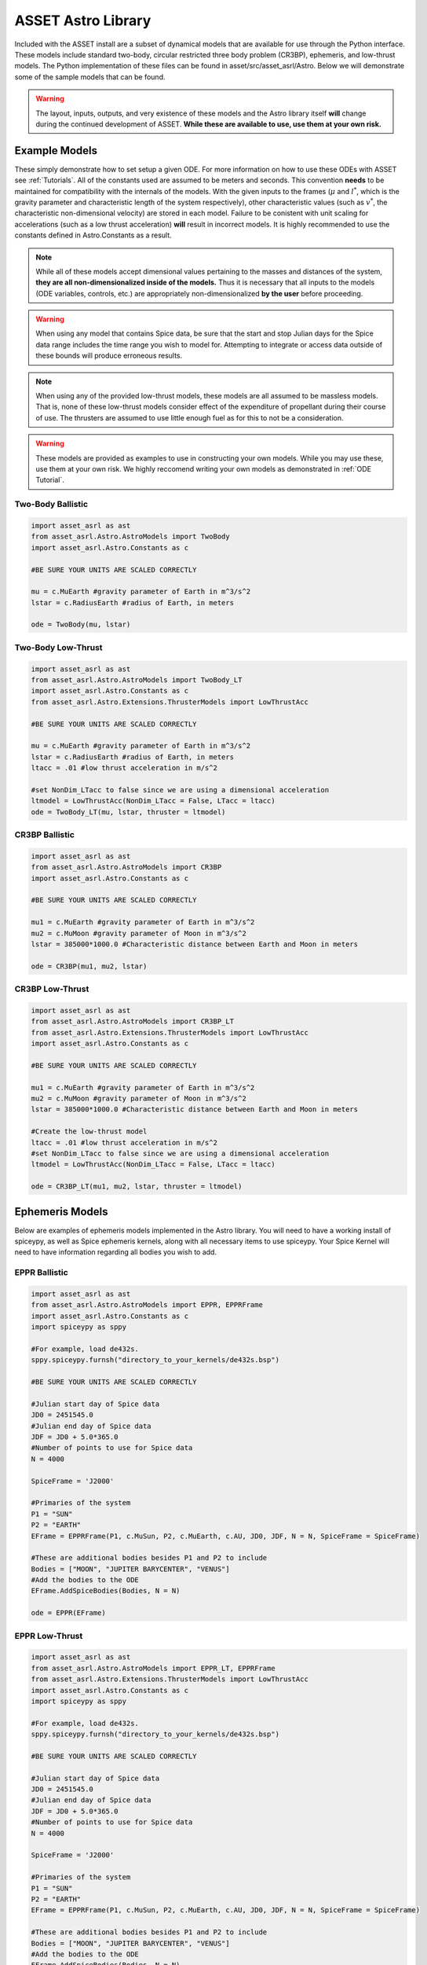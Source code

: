 ASSET Astro Library
===================

Included with the ASSET install are a subset of dynamical models that are available for use through the Python interface. 
These models include standard two-body, circular restricted three body problem (CR3BP), ephemeris, and low-thrust models.
The Python implementation of these files can be found in asset/src/asset_asrl/Astro.
Below we will demonstrate some of the sample models that can be found.

.. warning::

	The layout, inputs, outputs, and very existence of these models and the Astro library itself **will** change during the continued development of ASSET.
	**While these are available to use, use them at your own risk.** 



Example Models
--------------
These simply demonstrate how to set setup a given ODE. For more information on how to use these ODEs with ASSET see :ref:`Tutorials`.
All of the constants used are assumed to be meters and seconds. This convention **needs** to be maintained for compatibility with the internals of the models.
With the given inputs to the frames (:math:`\mu` and :math:`l^*`, which is the gravity parameter and characteristic length of the system respectively), other characteristic values
(such as :math:`v^*`, the characteristic non-dimensional velocity) are stored in each model. Failure to be conistent with unit scaling for accelerations (such as a low thrust acceleration)
**will** result in incorrect models. It is highly recommended to use the constants defined in Astro.Constants as a result.

.. note::
	While all of these models accept dimensional values pertaining to the masses and distances of the system, **they are all non-dimensionalized inside of the models.**
	Thus it is necessary that all inputs to the models (ODE variables, controls, etc.) are appropriately non-dimensionalized **by the user** before proceeding.

.. warning::
	
	When using any model that contains Spice data, be sure that the start and stop Julian days for the Spice data range includes the time range you wish to model for.
	Attempting to integrate or access data outside of these bounds will produce erroneous results.

.. note::
	 
	When using any of the provided low-thrust models, these models are all assumed to be massless models. That is, none of these low-thrust models
	consider effect of  the expenditure of propellant during their course of use. The thrusters are assumed to use little enough fuel as for this to not be a consideration.

.. warning::

	These models are provided as examples to use in constructing your own models. While you may use these, use them at your own risk. We highly reccomend writing your own models
	as demonstrated in :ref:`ODE Tutorial`.

Two-Body Ballistic
^^^^^^^^^^^^^^^^^^

.. code-block:: python
	
	import asset_asrl as ast
	from asset_asrl.Astro.AstroModels import TwoBody
	import asset_asrl.Astro.Constants as c

	#BE SURE YOUR UNITS ARE SCALED CORRECTLY

	mu = c.MuEarth #gravity parameter of Earth in m^3/s^2
	lstar = c.RadiusEarth #radius of Earth, in meters

	ode = TwoBody(mu, lstar)

Two-Body Low-Thrust
^^^^^^^^^^^^^^^^^^

.. code-block:: python
	
	import asset_asrl as ast
	from asset_asrl.Astro.AstroModels import TwoBody_LT
	import asset_asrl.Astro.Constants as c
	from asset_asrl.Astro.Extensions.ThrusterModels import LowThrustAcc

	#BE SURE YOUR UNITS ARE SCALED CORRECTLY

	mu = c.MuEarth #gravity parameter of Earth in m^3/s^2
	lstar = c.RadiusEarth #radius of Earth, in meters
	ltacc = .01 #low thrust acceleration in m/s^2

	#set NonDim_LTacc to false since we are using a dimensional acceleration
	ltmodel = LowThrustAcc(NonDim_LTacc = False, LTacc = ltacc)
	ode = TwoBody_LT(mu, lstar, thruster = ltmodel)

CR3BP Ballistic
^^^^^^^^^^^^^^^

.. code-block:: python
	
	import asset_asrl as ast
	from asset_asrl.Astro.AstroModels import CR3BP
	import asset_asrl.Astro.Constants as c

	#BE SURE YOUR UNITS ARE SCALED CORRECTLY

	mu1 = c.MuEarth #gravity parameter of Earth in m^3/s^2
	mu2 = c.MuMoon #gravity parameter of Moon in m^3/s^2
	lstar = 385000*1000.0 #Characteristic distance between Earth and Moon in meters

	ode = CR3BP(mu1, mu2, lstar)


CR3BP Low-Thrust
^^^^^^^^^^^^^^^^

.. code-block:: python
	
	import asset_asrl as ast
	from asset_asrl.Astro.AstroModels import CR3BP_LT
	from asset_asrl.Astro.Extensions.ThrusterModels import LowThrustAcc
	import asset_asrl.Astro.Constants as c

	#BE SURE YOUR UNITS ARE SCALED CORRECTLY

	mu1 = c.MuEarth #gravity parameter of Earth in m^3/s^2
	mu2 = c.MuMoon #gravity parameter of Moon in m^3/s^2
	lstar = 385000*1000.0 #Characteristic distance between Earth and Moon in meters

	#Create the low-thrust model
	ltacc = .01 #low thrust acceleration in m/s^2
	#set NonDim_LTacc to false since we are using a dimensional acceleration
	ltmodel = LowThrustAcc(NonDim_LTacc = False, LTacc = ltacc)

	ode = CR3BP_LT(mu1, mu2, lstar, thruster = ltmodel)

Ephemeris Models
----------------
Below are examples of ephemeris models implemented in the Astro library. You will need to have a working install of spiceypy, as well as Spice ephemeris kernels, along with all necessary items to use spiceypy.
Your Spice Kernel will need to have information regarding all bodies you wish to add.

.. warning:::

	Currently these models are entirely dependent on constants that are obtained from Astro.Constants.
	While it is possible to use different :math:`\mu` values for the bodies in the system, or names other than those provided in Astro.Constants,
	failure to provide the correct names and :math:`\mu` values will lead to erroneous results, or failure to build the model.
	**As such we recommend only using those bodies that are included in Astro.Constants. Use other bodies and :math:`\mu` values at your own risk.**

EPPR Ballistic
^^^^^^^^^^^^^^

.. code-block:: python
	
	import asset_asrl as ast
	from asset_asrl.Astro.AstroModels import EPPR, EPPRFrame
	import asset_asrl.Astro.Constants as c
	import spiceypy as sppy

	#For example, load de432s.
	sppy.spiceypy.furnsh("directory_to_your_kernels/de432s.bsp")

	#BE SURE YOUR UNITS ARE SCALED CORRECTLY

	#Julian start day of Spice data
	JD0 = 2451545.0
	#Julian end day of Spice data
	JDF = JD0 + 5.0*365.0   
	#Number of points to use for Spice data
	N = 4000

	SpiceFrame = 'J2000'

	#Primaries of the system
	P1 = "SUN"
	P2 = "EARTH"
	EFrame = EPPRFrame(P1, c.MuSun, P2, c.MuEarth, c.AU, JD0, JDF, N = N, SpiceFrame = SpiceFrame)

	#These are additional bodies besides P1 and P2 to include
	Bodies = ["MOON", "JUPITER BARYCENTER", "VENUS"]
	#Add the bodies to the ODE
	EFrame.AddSpiceBodies(Bodies, N = N)

	ode = EPPR(EFrame)

EPPR Low-Thrust
^^^^^^^^^^^^^^^

.. code-block:: python
	
	import asset_asrl as ast
	from asset_asrl.Astro.AstroModels import EPPR_LT, EPPRFrame
	from asset_asrl.Astro.Extensions.ThrusterModels import LowThrustAcc
	import asset_asrl.Astro.Constants as c
	import spiceypy as sppy

	#For example, load de432s.
	sppy.spiceypy.furnsh("directory_to_your_kernels/de432s.bsp")

	#BE SURE YOUR UNITS ARE SCALED CORRECTLY

	#Julian start day of Spice data
	JD0 = 2451545.0
	#Julian end day of Spice data
	JDF = JD0 + 5.0*365.0   
	#Number of points to use for Spice data
	N = 4000

	SpiceFrame = 'J2000'

	#Primaries of the system
	P1 = "SUN"
	P2 = "EARTH"
	EFrame = EPPRFrame(P1, c.MuSun, P2, c.MuEarth, c.AU, JD0, JDF, N = N, SpiceFrame = SpiceFrame)

	#These are additional bodies besides P1 and P2 to include
	Bodies = ["MOON", "JUPITER BARYCENTER", "VENUS"]
	#Add the bodies to the ODE
	EFrame.AddSpiceBodies(Bodies, N = N)

	#Create the low-thrust model
	ltacc = .01 #low thrust acceleration in m/s^2
	#set NonDim_LTacc to false since we are using a dimensional acceleration
	ltmodel = LowThrustAcc(NonDim_LTacc = False, LTacc = ltacc)

	ode = EPPR_LT(EFrame, thruster = ltmodel)


NBody Ballistic
^^^^^^^^^^^^^^^

.. code-block:: python
	
	import asset_asrl as ast
	from asset_asrl.Astro.AstroModels import NBody, NBodyFrame
	import asset_asrl.Astro.Constants as c
	import spiceypy as sppy

	#For example, load de432s.
	sppy.spiceypy.furnsh("directory_to_your_kernels/de432s.bsp")

	#BE SURE YOUR UNITS ARE SCALED CORRECTLY

	#Julian start day of Spice data
	JD0 = 2451545.0
	#Julian end day of Spice data
	JDF = JD0 + 5.0*365.0   
	#Number of points to use for Spice data
	N = 4000

	SpiceFrame = 'J2000'

	#Primaries of the system
	P1 = "SUN"
	NBFrame = NBodyFrame(P1, c.MuSun, c.AU, JD0, JDF, N = N, SpiceFrame = SpiceFrame)

	#These are additional bodies besides P1 to include
	Bodies = ["EARTH", "MOON", "JUPITER BARYCENTER", "VENUS"]
	#Add the bodies to the ODE
	NBFrame.AddSpiceBodies(Bodies, N = N)

	ode = NBody(NBFrame)


NBody Low-Thrust
^^^^^^^^^^^^^^^^

.. code-block:: python
	
	import asset_asrl as ast
	from asset_asrl.Astro.AstroModels import NBody_LT, NBodyFrame
	from asset_asrl.Astro.Extensions.ThrusterModels import LowThrustAcc
	import asset_asrl.Astro.Constants as c
	import spiceypy as sppy

	#For example, load de432s.
	sppy.spiceypy.furnsh("directory_to_your_kernels/de432s.bsp")

	#BE SURE YOUR UNITS ARE SCALED CORRECTLY

	#Julian start day of Spice data
	JD0 = 2451545.0
	#Julian end day of Spice data
	JDF = JD0 + 5.0*365.0   
	#Number of points to use for Spice data
	N = 4000

	SpiceFrame = 'J2000'

	#Primaries of the system
	P1 = "SUN"
	NBFrame = NBodyFrame(P1, c.MuSun, c.AU, JD0, JDF, N = N, SpiceFrame = SpiceFrame)

	#These are additional bodies besides P1 to include
	Bodies = ["EARTH", "MOON", "JUPITER BARYCENTER", "VENUS"]
	#Add the bodies to the ODE
	NBFrame.AddSpiceBodies(Bodies, N = N)

	#Create the low-thrust model
	ltacc = .01 #low thrust acceleration in m/s^2
	#set NonDim_LTacc to false since we are using a dimensional acceleration
	ltmodel = LowThrustAcc(NonDim_LTacc = False, LTacc = ltacc)

	ode = NBody_LT(NBFrame, thruster = ltmodel)